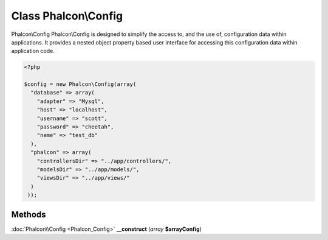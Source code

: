 Class **Phalcon\\Config**
=========================

Phalcon\\Config   Phalcon\\Config is designed to simplify the access to, and the use of, configuration data within applications.  It provides a nested object property based user interface for accessing this configuration data within  application code.   

.. code-block:: php

    <?php

    $config = new Phalcon\Config(array(
      "database" => array(
        "adapter" => "Mysql",
        "host" => "localhost",
        "username" => "scott",
        "password" => "cheetah",
        "name" => "test_db"
      ),
      "phalcon" => array(
        "controllersDir" => "../app/controllers/",
        "modelsDir" => "../app/models/",
        "viewsDir" => "../app/views/"
      )
     ));





Methods
---------

:doc:`Phalcon\\Config <Phalcon_Config>` **__construct** (*array* **$arrayConfig**)

